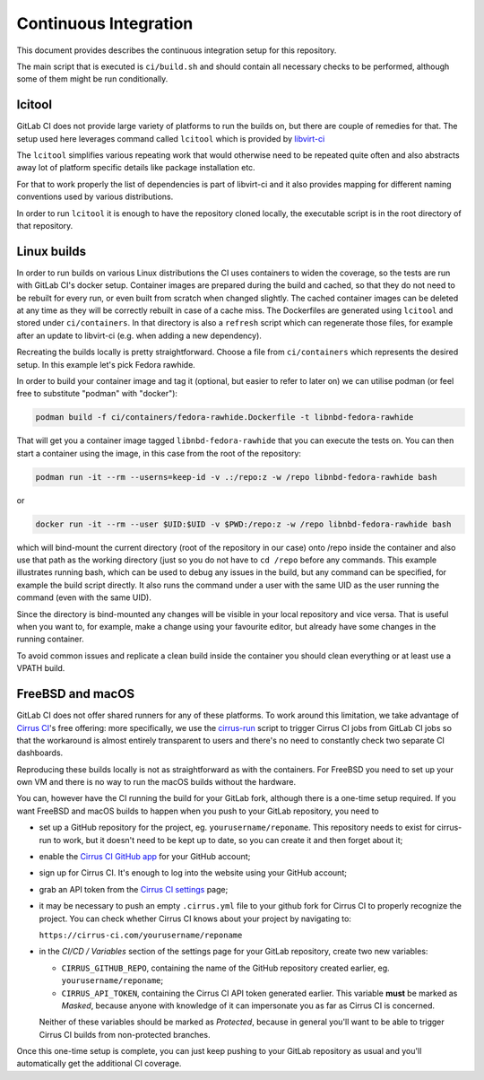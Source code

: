 Continuous Integration
======================

This document provides describes the continuous integration setup for this
repository.

The main script that is executed is ``ci/build.sh`` and should contain all
necessary checks to be performed, although some of them might be run
conditionally.

lcitool
-------

GitLab CI does not provide large variety of platforms to run the builds on, but
there are couple of remedies for that. The setup used here leverages command
called ``lcitool`` which is provided by `libvirt-ci`_

The ``lcitool`` simplifies various repeating work that would otherwise need to
be repeated quite often and also abstracts away lot of platform specific details
like package installation etc.

For that to work properly the list of dependencies is part of libvirt-ci and it
also provides mapping for different naming conventions used by various
distributions.

In order to run ``lcitool`` it is enough to have the repository cloned locally,
the executable script is in the root directory of that repository.

Linux builds
------------

In order to run builds on various Linux distributions the CI uses containers to
widen the coverage, so the tests are run with GitLab CI's docker setup.
Container images are prepared during the build and cached, so that they do not
need to be rebuilt for every run, or even built from scratch when changed
slightly. The cached container images can be deleted at any time as they will
be correctly rebuilt in case of a cache miss. The Dockerfiles are generated
using ``lcitool`` and stored under ``ci/containers``. In that directory is also
a ``refresh`` script which can regenerate those files, for example after an
update to libvirt-ci (e.g. when adding a new dependency).

Recreating the builds locally is pretty straightforward. Choose a file from
``ci/containers`` which represents the desired setup. In this example let's
pick Fedora rawhide.

In order to build your container image and tag it (optional, but easier to refer
to later on) we can utilise podman (or feel free to substitute "podman" with
"docker"):

.. code-block:: shell

    podman build -f ci/containers/fedora-rawhide.Dockerfile -t libnbd-fedora-rawhide

That will get you a container image tagged ``libnbd-fedora-rawhide`` that you
can execute the tests on. You can then start a container using the image, in
this case from the root of the repository:

.. code-block:: shell

    podman run -it --rm --userns=keep-id -v .:/repo:z -w /repo libnbd-fedora-rawhide bash

or

.. code-block:: shell

    docker run -it --rm --user $UID:$UID -v $PWD:/repo:z -w /repo libnbd-fedora-rawhide bash

which will bind-mount the current directory (root of the repository in our case)
onto /repo inside the container and also use that path as the working directory
(just so you do not have to ``cd /repo`` before any commands. This example
illustrates running bash, which can be used to debug any issues in the build,
but any command can be specified, for example the build script directly.  It
also runs the command under a user with the same UID as the user running the
command (even with the same UID).

Since the directory is bind-mounted any changes will be visible in your local
repository and vice versa. That is useful when you want to, for example, make a
change using your favourite editor, but already have some changes in the running
container.

To avoid common issues and replicate a clean build inside the container you
should clean everything or at least use a VPATH build.

FreeBSD and macOS
-----------------

GitLab CI does not offer shared runners for any of these platforms. To work
around this limitation, we take advantage of `Cirrus CI`_'s free offering: more
specifically, we use the `cirrus-run`_ script to trigger Cirrus CI jobs from
GitLab CI jobs so that the workaround is almost entirely transparent to users
and there's no need to constantly check two separate CI dashboards.

Reproducing these builds locally is not as straightforward as with the
containers. For FreeBSD you need to set up your own VM and there is no way to
run the macOS builds without the hardware.

You can, however have the CI running the build for your GitLab fork, although
there is a one-time setup required. If you want FreeBSD and macOS builds to
happen when you push to your GitLab repository, you need to

* set up a GitHub repository for the project, eg. ``yourusername/reponame``.
  This repository needs to exist for cirrus-run to work, but it doesn't need to
  be kept up to date, so you can create it and then forget about it;

* enable the `Cirrus CI GitHub app`_ for your GitHub account;

* sign up for Cirrus CI. It's enough to log into the website using your GitHub
  account;

* grab an API token from the `Cirrus CI settings`_ page;

* it may be necessary to push an empty ``.cirrus.yml`` file to your github fork
  for Cirrus CI to properly recognize the project. You can check whether
  Cirrus CI knows about your project by navigating to:

  ``https://cirrus-ci.com/yourusername/reponame``

* in the *CI/CD / Variables* section of the settings page for your GitLab
  repository, create two new variables:

  * ``CIRRUS_GITHUB_REPO``, containing the name of the GitHub repository
    created earlier, eg. ``yourusername/reponame``;

  * ``CIRRUS_API_TOKEN``, containing the Cirrus CI API token generated earlier.
    This variable **must** be marked as *Masked*, because anyone with knowledge
    of it can impersonate you as far as Cirrus CI is concerned.

  Neither of these variables should be marked as *Protected*, because in
  general you'll want to be able to trigger Cirrus CI builds from non-protected
  branches.

Once this one-time setup is complete, you can just keep pushing to your GitLab
repository as usual and you'll automatically get the additional CI coverage.

.. _libvirt-ci: https://gitlab.com/libvirt/libvirt-ci`_.
.. _Cirrus CI GitHub app: https://github.com/marketplace/cirrus-ci
.. _Cirrus CI settings: https://cirrus-ci.com/settings/profile/
.. _Cirrus CI: https://cirrus-ci.com/
.. _MinGW: http://mingw.org/
.. _cirrus-run: https://github.com/sio/cirrus-run/
